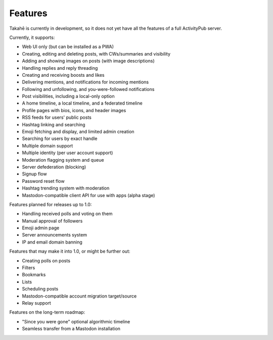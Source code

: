 Features
========

Takahē is currently in development, so it does not yet have all the features
of a full ActivityPub server.

Currently, it supports:

* Web UI only (but can be installed as a PWA)
* Creating, editing and deleting posts, with CWs/summaries and visibility
* Adding and showing images on posts (with image descriptions)
* Handling replies and reply threading
* Creating and receiving boosts and likes
* Delivering mentions, and notifications for incoming mentions
* Following and unfollowing, and you-were-followed notifications
* Post visibilities, including a local-only option
* A home timeline, a local timeline, and a federated timeline
* Profile pages with bios, icons, and header images
* RSS feeds for users' public posts
* Hashtag linking and searching
* Emoji fetching and display, and limited admin creation
* Searching for users by exact handle
* Multiple domain support
* Multiple identity (per user account support)
* Moderation flagging system and queue
* Server defederation (blocking)
* Signup flow
* Password reset flow
* Hashtag trending system with moderation
* Mastodon-compatible client API for use with apps (alpha stage)

Features planned for releases up to 1.0:

* Handling received polls and voting on them
* Manual approval of followers
* Emoji admin page
* Server announcements system
* IP and email domain banning

Features that may make it into 1.0, or might be further out:

* Creating polls on posts
* Filters
* Bookmarks
* Lists
* Scheduling posts
* Mastodon-compatible account migration target/source
* Relay support

Features on the long-term roadmap:

* "Since you were gone" optional algorithmic timeline
* Seamless transfer from a Mastodon installation
